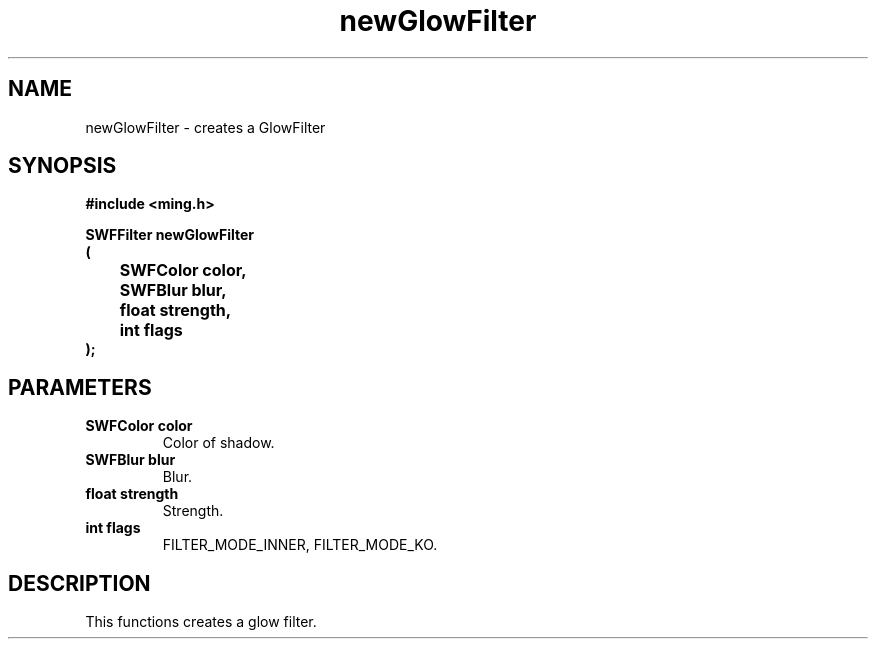 .\" WARNING! THIS FILE WAS GENERATED AUTOMATICALLY BY c2man!
.\" DO NOT EDIT! CHANGES MADE TO THIS FILE WILL BE LOST!
.TH "newGlowFilter" 3 "1 October 2008" "c2man filter.c"
.SH "NAME"
newGlowFilter \- creates a GlowFilter
.SH "SYNOPSIS"
.ft B
#include <ming.h>
.br
.sp
SWFFilter newGlowFilter
.br
(
.br
	SWFColor color,
.br
	SWFBlur blur,
.br
	float strength,
.br
	int flags
.br
);
.ft R
.SH "PARAMETERS"
.TP
.B "SWFColor color"
Color of shadow.
.TP
.B "SWFBlur blur"
Blur.
.TP
.B "float strength"
Strength.
.TP
.B "int flags"
FILTER_MODE_INNER,  FILTER_MODE_KO.
.SH "DESCRIPTION"
This functions creates a glow filter.
